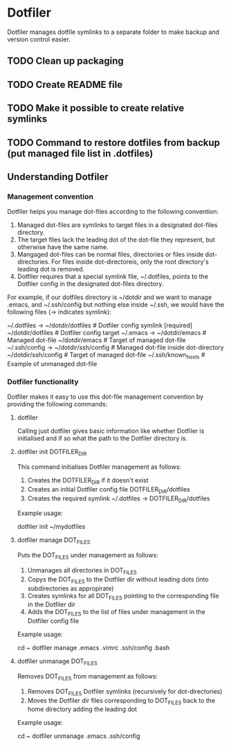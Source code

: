 * Dotfiler
:PROPERTIES:
:CATEGORY: Dotfiler
:END:

Dotfiler manages dotfile symlinks to a separate folder to make backup
and version control easier.

** TODO Clean up packaging
SCHEDULED: <2011-02-05 Sat>
** TODO Create README file
SCHEDULED: <2011-02-05 Sat>
** TODO Make it possible to create relative symlinks
** TODO Command to restore dotfiles from backup (put managed file list in .dotfiles)
** Understanding Dotfiler
*** Management convention

Dotfiler helps you manage dot-files according to the following
convention:

1. Managed dot-files are symlinks to target files in a designated
   dot-files directory.
2. The target files lack the leading dot of the dot-file they
   represent, but otherwise have the same name.
3. Mangaged dot-files can be normal files, directories or files inside
   dot-directories. For files inside dot-directoreis, only the root
   directory's leading dot is removed.
4. Dotfiler requires that a special symlink file, ~/.dotfiles, points
   to the Dotfiler config in the designated dot-files directory.

For example, if our dotfiles directory is ~/dotdir and we want to
manage .emacs, and ~/.ssh/config but nothing else inside ~/.ssh, we
would have the following files (-> indicates symlink):

~/.dotfiles -> ~/dotdir/dotfiles     # Dotfiler config symlink [required]
~/dotdir/dotfiles                    # Dotfiler config target
~/.emacs -> ~/dotdir/emacs           # Managed dot-file
~/dotdir/emacs                       # Target of managed dot-file
~/.ssh/config -> ~/dotdir/ssh/config # Managed dot-file inside dot-directory
~/dotdir/ssh/config                  # Target of managed dot-file
~/.ssh/known_hosts                   # Example of unmanaged dot-file

*** Dotfiler functionality

Dotfiler makes it easy to use this dot-file management convention by
providing the following commands:

**** dotfiler

Calling just dotfiler gives basic information like whether Dotfiler is
initialised and if so what the path to the Dotfiler directory is.

**** dotfiler init DOTFILER_DIR

This command initialises Dotfiler management as follows:

1. Creates the DOTFILER_DIR if it doesn't exist
2. Creates an initial Dotfiler config file DOTFILER_DIR/dotfiles
3. Creates the required symlink ~/.dotfiles -> DOTFILER_DIR/dotfiles

Example usage:

dotfiler init ~/mydotfiles

**** dotfiler manage DOT_FILES

Puts the DOT_FILES under management as follows:

1. Unmanages all directories in DOT_FILES
2. Copys the DOT_FILES to the Dotfiler dir without leading dots (into
   subdirectories as appropirate)
3. Creates symlinks for all DOT_FILES pointing to the corresponding
   file in the Dotfiler dir
4. Adds the DOT_FILES to the list of files under management in
   the Dotfiler config file

Example usage:

cd ~
dotfiler manage .emacs .vimrc .ssh/config .bash

**** dotfiler unmanage DOT_FILES

Removes DOT_FILES from management as follows:

1. Removes DOT_FILES Dotfiler symlinks (recursively for dot-directories)
2. Moves the Dotfiler dir files corresponding to DOT_FILES back to the
   home directory adding the leading dot

Example usage:

cd ~
dotfiler unmanage .emacs .ssh/config
